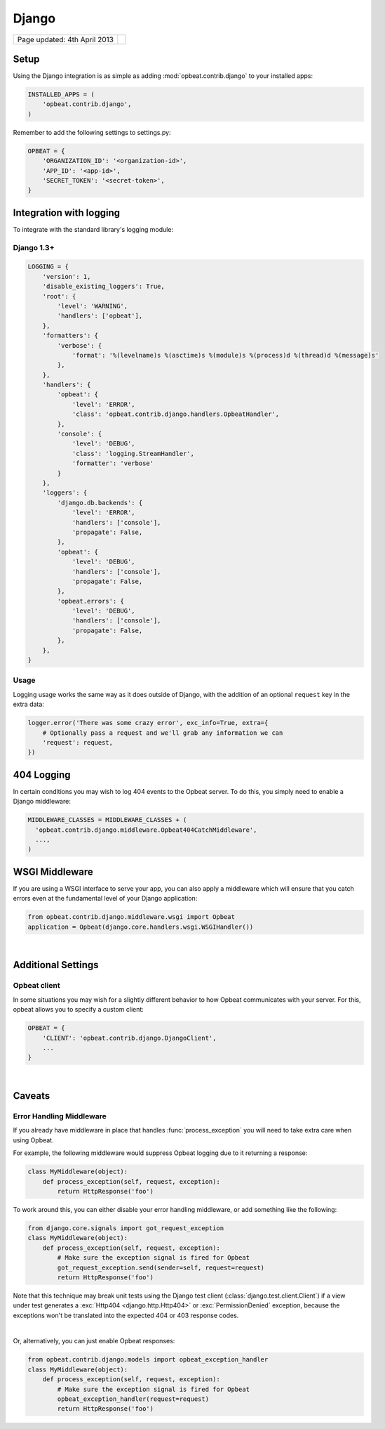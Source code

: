 Django
======

.. csv-table::
  :class: page-info

  "Page updated: 4th April 2013", ""

Setup
-----

Using the Django integration is as simple as adding :mod:`opbeat.contrib.django` to your installed apps:

.. code::
    :class: lang-python wm

    INSTALLED_APPS = (
        'opbeat.contrib.django',
    )

Remember to add the following settings to settings.py:

.. code::
    :class: lang-python

    OPBEAT = {
        'ORGANIZATION_ID': '<organization-id>',
        'APP_ID': '<app-id>',
        'SECRET_TOKEN': '<secret-token>',
    }


Integration with logging
-------------------------------
To integrate with the standard library's logging module:

Django 1.3+
~~~~~~~~~~~~~~

.. code::
    :class: lang-json

    LOGGING = {
        'version': 1,
        'disable_existing_loggers': True,
        'root': {
            'level': 'WARNING',
            'handlers': ['opbeat'],
        },
        'formatters': {
            'verbose': {
                'format': '%(levelname)s %(asctime)s %(module)s %(process)d %(thread)d %(message)s'
            },
        },
        'handlers': {
            'opbeat': {
                'level': 'ERROR',
                'class': 'opbeat.contrib.django.handlers.OpbeatHandler',
            },
            'console': {
                'level': 'DEBUG',
                'class': 'logging.StreamHandler',
                'formatter': 'verbose'
            }
        },
        'loggers': {
            'django.db.backends': {
                'level': 'ERROR',
                'handlers': ['console'],
                'propagate': False,
            },
            'opbeat': {
                'level': 'DEBUG',
                'handlers': ['console'],
                'propagate': False,
            },
            'opbeat.errors': {
                'level': 'DEBUG',
                'handlers': ['console'],
                'propagate': False,
            },
        },
    }

Usage
~~~~~

Logging usage works the same way as it does outside of Django, with the
addition of an optional ``request`` key in the extra data:

.. code::
    :class: lang-python
    
    logger.error('There was some crazy error', exc_info=True, extra={
        # Optionally pass a request and we'll grab any information we can
        'request': request,
    })

404 Logging
-----------

In certain conditions you may wish to log 404 events to the Opbeat server. To
do this, you simply need to enable a Django middleware:

.. code::
    :class: lang-python

    MIDDLEWARE_CLASSES = MIDDLEWARE_CLASSES + (
      'opbeat.contrib.django.middleware.Opbeat404CatchMiddleware',
      ...,
    )

WSGI Middleware
---------------

If you are using a WSGI interface to serve your app, you can also apply a
middleware which will ensure that you catch errors even at the fundamental
level of your Django application:

.. code::
    :class: lang-python

    from opbeat.contrib.django.middleware.wsgi import Opbeat
    application = Opbeat(django.core.handlers.wsgi.WSGIHandler())

|

Additional Settings
-------------------

Opbeat client
~~~~~~~~~~~~~~

In some situations you may wish for a slightly different behavior to how Opbeat
communicates with your server. For this, opbeat allows you to specify a custom
client:

.. code::
    :class: lang-python

    OPBEAT = {
        'CLIENT': 'opbeat.contrib.django.DjangoClient',
        ...
    }

|

Caveats
-------

Error Handling Middleware
~~~~~~~~~~~~~~~~~~~~~~~~~

If you already have middleware in place that handles :func:`process_exception`
you will need to take extra care when using Opbeat.

For example, the following middleware would suppress Opbeat logging due to it
returning a response:

.. code::
    :class: lang-python wm

    class MyMiddleware(object):
        def process_exception(self, request, exception):
            return HttpResponse('foo')

To work around this, you can either disable your error handling middleware, or
add something like the following:

.. code::
    :class: lang-python

    from django.core.signals import got_request_exception
    class MyMiddleware(object):
        def process_exception(self, request, exception):
            # Make sure the exception signal is fired for Opbeat
            got_request_exception.send(sender=self, request=request)
            return HttpResponse('foo')

Note that this technique may break unit tests using the Django test client
(:class:`django.test.client.Client`) if a view under test generates a
:exc:`Http404 <django.http.Http404>` or :exc:`PermissionDenied` exception,
because the exceptions won't be translated into the expected 404 or 403
response codes.

|

Or, alternatively, you can just enable Opbeat responses:

.. code::
    :class: lang-python

    from opbeat.contrib.django.models import opbeat_exception_handler
    class MyMiddleware(object):
        def process_exception(self, request, exception):
            # Make sure the exception signal is fired for Opbeat
            opbeat_exception_handler(request=request)
            return HttpResponse('foo')
